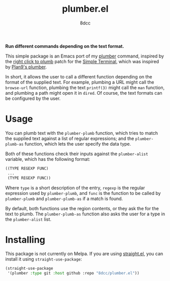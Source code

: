 #+TITLE: plumber.el
#+AUTHOR: 8dcc
#+OPTIONS: toc:2
#+STARTUP: nofold

*Run different commands depending on the text format.*

This simple package is an Emacs port of my [[https://github.com/8dcc/plumber][plumber]] command, inspired by the
[[https://st.suckless.org/patches/right_click_to_plumb/][right click to plumb]] patch for the [[https://st.suckless.org/][Simple Terminal]], which was inspired by
[[https://9p.io/wiki/plan9/using_plumbing/index.html][Plan9's plumber]].

In short, it allows the user to call a different function depending on the
format of the supplied text. For example, plumbing a URL might call the
=browse-url= function, plumbing the text =printf(3)= might call the =man= function,
and plumbing a path might open it in =dired=. Of course, the text formats can be
configured by the user.

* Usage

You can plumb text with the =plumber-plumb= function, which tries to match the
supplied text against a list of regular expressions; and the =plumber-plumb-as=
function, which lets the user specify the data type.

Both of these functions check their inputs against the =plumber-alist= variable,
which has the following format:

#+begin_src emacs-lisp
((TYPE REGEXP FUNC)
 ...
 (TYPE REGEXP FUNC))
#+end_src

Where =type= is a short description of the entry, =regexp= is the regular expression
used by =plumber-plumb=, and =func= is the function to be called by =plumber-plumb=
and =plumber-plumb-as= if a match is found.

By default, both functions use the region contents, or they ask the for the text
to plumb. The =plumber-plumb-as= function also asks the user for a type in the
=plumber-alist= list.

* Installing

This package is not currently on Melpa. If you are using [[https://github.com/radian-software/straight.el][straight.el]], you can
install it using =straight-use-package=:

#+begin_src emacs-lisp
(straight-use-package
 '(plumber :type git :host github :repo "8dcc/plumber.el"))
#+end_src
